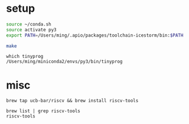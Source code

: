 
* setup
  
#+BEGIN_SRC sh
source ~/conda.sh
source activate py3
export PATH=/Users/ming/.apio/packages/toolchain-icestorm/bin:$PATH

make
#+END_SRC

#+BEGIN_EXAMPLE
which tinyprog
/Users/ming/miniconda2/envs/py3/bin/tinyprog
#+END_EXAMPLE

* misc

#+BEGIN_EXAMPLE
brew tap ucb-bar/riscv && brew install riscv-tools
#+END_EXAMPLE 
 
#+BEGIN_EXAMPLE
brew list | grep riscv-tools
riscv-tools
#+END_EXAMPLE
